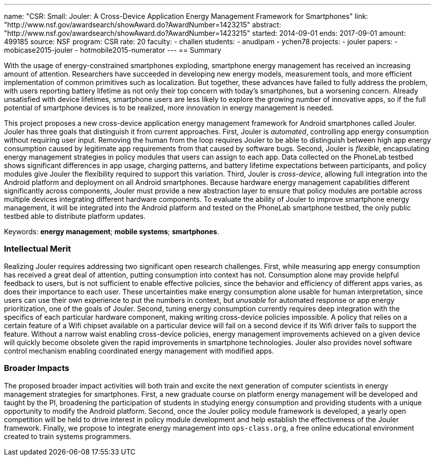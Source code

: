 ---
name: "CSR: Small: Jouler: A Cross-Device Application Energy Management Framework for Smartphones"
link: "http://www.nsf.gov/awardsearch/showAward.do?AwardNumber=1423215"
abstract: "http://www.nsf.gov/awardsearch/showAward.do?AwardNumber=1423215"
started: 2014-09-01
ends: 2017-09-01
amount: 499185
source: NSF
program: CSR
rate: 20
faculty:
- challen
students:
- anudipam
- ychen78
projects:
- jouler
papers:
- mobicase2015-jouler
- hotmobile2015-numerator
---
== Summary

With the usage of energy-constrained smartphones exploding, smartphone energy
management has received an increasing amount of attention. Researchers have
succeeded in developing new energy models, measurement tools, and more
efficient implementation of common primitives such as localization. But
together, these advances have failed to fully address the problem, with users
reporting battery lifetime as not only their top concern with today's
smartphones, but a worsening concern. Already unsatisfied with device
lifetimes, smartphone users are less likely to explore the growing number of
innovative apps, so if the full potential of smartphone devices is to be
realized, more innovation in energy management is needed.

This project proposes a new cross-device application energy management
framework for Android smartphones called Jouler. Jouler has three goals that
distinguish it from current approaches. First, Jouler is _automated_,
controlling app energy consumption without requiring user input. Removing the
human from the loop requires Jouler to be able to distinguish between high
app energy consumption caused by legitimate app requirements from that caused
by software bugs. Second, Jouler is _flexible_, encapsulating energy
management strategies in policy modules that users can assign to each app.
Data collected on the PhoneLab testbed shows significant differences in app
usage, charging patterns, and battery lifetime expectations between
participants, and policy modules give Jouler the flexibility required to
support this variation. Third, Jouler is _cross-device_, allowing full
integration into the Android platform and deployment on all Android
smartphones. Because hardware energy management capabilities different
significantly across components, Jouler must provide a new abstraction layer
to ensure that policy modules are portable across multiple devices
integrating different hardware components. To evaluate the ability of Jouler
to improve smartphone energy management, it will be integrated into the
Android platform and tested on the PhoneLab smartphone testbed, the only
public testbed able to distribute platform updates.

Keywords: *energy management*; *mobile systems*; *smartphones*.

=== Intellectual Merit

Realizing Jouler requires addressing two significant open research
challenges. First, while measuring app energy consumption has received a
great deal of attention, putting consumption into context has not.
Consumption alone may provide helpful feedback to users, but is not
sufficient to enable effective policies, since the behavior and efficiency of
different apps varies, as does their importance to each user. These
uncertainties make energy consumption alone usable for human interpretation,
since users can use their own experience to put the numbers in context, but
_unusable_ for automated response or app energy prioritization, one of the
goals of Jouler. Second, tuning energy consumption currently requires deep
integration with the specifics of each particular hardware component, making
writing cross-device policies impossible. A policy that relies on a certain
feature of a Wifi chipset available on a particular device will fail on a
second device if its Wifi driver fails to support the feature. Without a
narrow waist enabling cross-device policies, energy management improvements
achieved on a given device will quickly become obsolete given the rapid
improvements in smartphone technologies. Jouler also provides novel software
control mechanism enabling coordinated energy management with modified apps.

=== Broader Impacts

The proposed broader impact activities will both train and excite the next
generation of computer scientists in energy management strategies for
smartphones. First, a new graduate course on platform energy management will
be developed and taught by the PI, broadening the participation of students
in studying energy consumption and providing students with a unique
opportunity to modify the Android platform. Second, once the Jouler policy
module framework is developed, a yearly open competition will be held to
drive interest in policy module development and help establish the
effectiveness of the Jouler framework. Finally, we propose to integrate
energy management into `ops-class.org`, a free online educational environment
created to train systems programmers.

